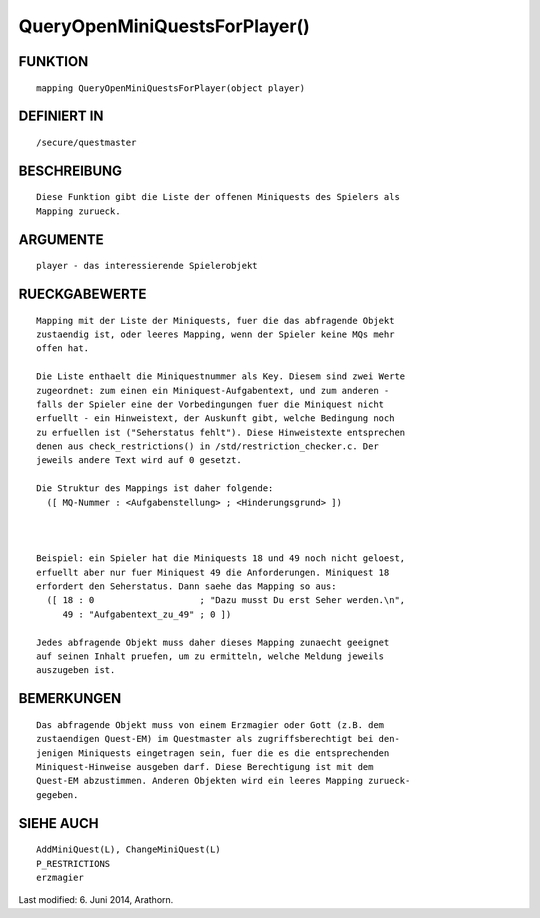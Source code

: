 QueryOpenMiniQuestsForPlayer()
==============================

FUNKTION
--------
::

    mapping QueryOpenMiniQuestsForPlayer(object player)

DEFINIERT IN
------------
::

    /secure/questmaster

BESCHREIBUNG
------------
::

    Diese Funktion gibt die Liste der offenen Miniquests des Spielers als
    Mapping zurueck.

ARGUMENTE
---------
::

    player - das interessierende Spielerobjekt

RUECKGABEWERTE
--------------
::

    Mapping mit der Liste der Miniquests, fuer die das abfragende Objekt
    zustaendig ist, oder leeres Mapping, wenn der Spieler keine MQs mehr
    offen hat.

    Die Liste enthaelt die Miniquestnummer als Key. Diesem sind zwei Werte
    zugeordnet: zum einen ein Miniquest-Aufgabentext, und zum anderen -
    falls der Spieler eine der Vorbedingungen fuer die Miniquest nicht
    erfuellt - ein Hinweistext, der Auskunft gibt, welche Bedingung noch
    zu erfuellen ist ("Seherstatus fehlt"). Diese Hinweistexte entsprechen
    denen aus check_restrictions() in /std/restriction_checker.c. Der 
    jeweils andere Text wird auf 0 gesetzt.

    Die Struktur des Mappings ist daher folgende:
      ([ MQ-Nummer : <Aufgabenstellung> ; <Hinderungsgrund> ])

    

    Beispiel: ein Spieler hat die Miniquests 18 und 49 noch nicht geloest,
    erfuellt aber nur fuer Miniquest 49 die Anforderungen. Miniquest 18
    erfordert den Seherstatus. Dann saehe das Mapping so aus:
      ([ 18 : 0                    ; "Dazu musst Du erst Seher werden.\n",
         49 : "Aufgabentext_zu_49" ; 0 ])

    Jedes abfragende Objekt muss daher dieses Mapping zunaecht geeignet
    auf seinen Inhalt pruefen, um zu ermitteln, welche Meldung jeweils
    auszugeben ist.

BEMERKUNGEN
-----------
::

    Das abfragende Objekt muss von einem Erzmagier oder Gott (z.B. dem
    zustaendigen Quest-EM) im Questmaster als zugriffsberechtigt bei den-
    jenigen Miniquests eingetragen sein, fuer die es die entsprechenden
    Miniquest-Hinweise ausgeben darf. Diese Berechtigung ist mit dem 
    Quest-EM abzustimmen. Anderen Objekten wird ein leeres Mapping zurueck-
    gegeben.

SIEHE AUCH
----------
::

    AddMiniQuest(L), ChangeMiniQuest(L)
    P_RESTRICTIONS
    erzmagier


Last modified: 6. Juni 2014, Arathorn.

